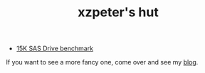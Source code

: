 #+TITLE: xzpeter's hut
#+OPTIONS: toc:t num:t

- [[file:SAS-15K-disk-benchmark-and-study.html][15K SAS Drive benchmark]]


If you want to see a more fancy one, come over and see my [[http://xzpeter.org][blog]].
